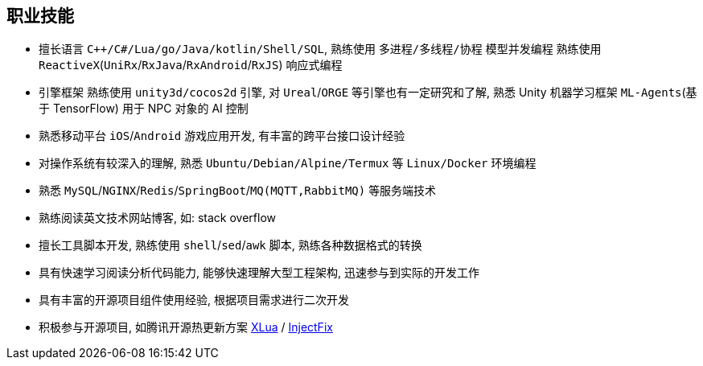 
// 华为河图云测-游戏后端职位描述
// 岗位职责：
// 1、负责并参与游戏后台架构设计、系统设计、部署设计、核心模块研发；
// 2、根据项目需求，设计构建多人在线游戏的服务器方案及数据库方案；
// 3、对服务端的性能、吞吐率、稳定性、安全性等技术竞争力负责。
// 岗位要求：
// 1. 精通游戏服务器逻辑框架，系统架构，性能分析，测试，安全性等技术；
// 2.深刻理解面向对象设计和开发思想，熟悉设计模式并有丰富的实践经验；
// 3. 精通Unix/Linux环境下的C/C++开发，熟悉STL；
// 精通MonoC#开发；熟悉并行/异步/网络软件设计和开发；熟练掌握Lua语言，Python语言；有良好的计算机理论知识和规范的编码风格；
// 4.熟悉 RabbitMQ/Kafka/Redis/Memcached/MySQL/MongODB/ElasticSearch;

== 职业技能
- 擅长语言 `C++/C#/Lua/go/Java/kotlin/Shell/SQL`, 熟练使用 `多进程/多线程/协程` 模型并发编程
    熟练使用 `ReactiveX`(`UniRx`/`RxJava`/`RxAndroid`/`RxJS`) 响应式编程
- 引擎框架 熟练使用 `unity3d/cocos2d` 引擎, 对 `Ureal`/`ORGE` 等引擎也有一定研究和了解, 
    熟悉 Unity 机器学习框架 `ML-Agents`(基于 TensorFlow) 用于 NPC 对象的 AI 控制
- 熟悉移动平台 `iOS`/`Android` 游戏应用开发, 有丰富的跨平台接口设计经验
- 对操作系统有较深入的理解, 熟悉 `Ubuntu/Debian/Alpine/Termux` 等 `Linux/Docker` 环境编程
- 熟悉 `MySQL`/`NGINX`/`Redis`/`SpringBoot`/`MQ(MQTT,RabbitMQ)` 等服务端技术
- 熟练阅读英文技术网站博客, 如: stack overflow
- 擅长工具脚本开发, 熟练使用 `shell`/`sed`/`awk` 脚本, 熟练各种数据格式的转换
- 具有快速学习阅读分析代码能力, 能够快速理解大型工程架构, 迅速参与到实际的开发工作
- 具有丰富的开源项目组件使用经验, 根据项目需求进行二次开发
- 积极参与开源项目, 如腾讯开源热更新方案
    https://github.com/Tencent/xlua.git[XLua] /
    https://github.com/Tencent/InjectFix.git[InjectFix]

